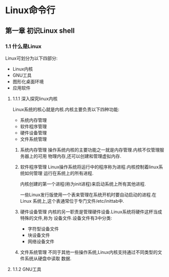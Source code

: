 * Linux命令行
** 第一章 初识Linux shell 
*** 1.1 什么是Linux
    Linux可划分为以下四部分:
    * Linux内核
    * GNU工具
    * 图形化桌面环境
    * 应用软件
**** 1.1.1 深入探究linux内核
Linux系统的核心就是内核.内核主要负责以下四种功能:
    * 系统内存管理
    * 软件程序管理
    * 硬件设备管理
    * 文件系统管理

1. 系统内存管理
    操作系统内核的主要功能之一就是内存管理.内核不仅管理服务器上的可用
    物理内存,还可以创建和管理虚拟内存.
2. 软件程序管理
   Linux操作系统将运行中的程序称为进程.内核控制着linux系统如何管理
   运行在系统上的所有进程.

   内核创建的第一个进程(称为init进程)来启动系统上所有其他进程.

   一些Linux发行版使用一个表来管理在系统开机时要自动启动的进程.在Linux
   系统上,这个表通常位于专门文件/etc/inittab中.
3. 硬件设备管理
   内核的另一职责是管理硬件设备.Linux系统将硬件这杯当成特殊的文件,称为
   设备文件.设备文件有3中分类:
   * 字符型设备文件
   * 块设备文件
   * 网络设备文件
4. 文件系统管理
   不同于其他一些操作系统,Linux内核支持通过不同类型的文件系统从硬盘中读取
   数据.
**** 1.1.2 GNU工具
